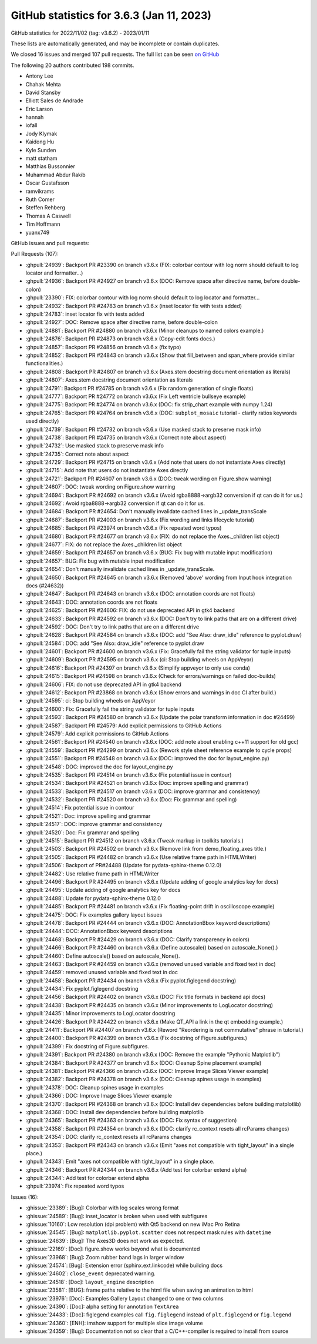 .. redirect-from:: /users/prev_whats_new/github_stats_3.6.3

.. _github-stats-3-6-3:

GitHub statistics for 3.6.3 (Jan 11, 2023)
==========================================

GitHub statistics for 2022/11/02 (tag: v3.6.2) - 2023/01/11

These lists are automatically generated, and may be incomplete or contain duplicates.

We closed 16 issues and merged 107 pull requests.
The full list can be seen `on GitHub <https://github.com/matplotlib/matplotlib/milestone/76?closed=1>`__

The following 20 authors contributed 198 commits.

* Antony Lee
* Chahak Mehta
* David Stansby
* Elliott Sales de Andrade
* Eric Larson
* hannah
* iofall
* Jody Klymak
* Kaidong Hu
* Kyle Sunden
* matt statham
* Matthias Bussonnier
* Muhammad Abdur Rakib
* Oscar Gustafsson
* ramvikrams
* Ruth Comer
* Steffen Rehberg
* Thomas A Caswell
* Tim Hoffmann
* yuanx749

GitHub issues and pull requests:

Pull Requests (107):

* :ghpull:`24939`: Backport PR #23390 on branch v3.6.x (FIX: colorbar contour with log norm should default to log locator and formatter...)
* :ghpull:`24936`: Backport PR #24927 on branch v3.6.x (DOC: Remove space after directive name, before double-colon)
* :ghpull:`23390`: FIX: colorbar contour with log norm should default to log locator and formatter...
* :ghpull:`24932`: Backport PR #24783 on branch v3.6.x (inset locator fix with tests added)
* :ghpull:`24783`: inset locator fix with tests added
* :ghpull:`24927`: DOC: Remove space after directive name, before double-colon
* :ghpull:`24881`: Backport PR #24880 on branch v3.6.x (Minor cleanups to named colors example.)
* :ghpull:`24876`: Backport PR #24873 on branch v3.6.x (Copy-edit fonts docs.)
* :ghpull:`24857`: Backport PR #24856 on branch v3.6.x (fix typo)
* :ghpull:`24852`: Backport PR #24843 on branch v3.6.x (Show that fill_between and span_where provide similar functionalities.)
* :ghpull:`24808`: Backport PR #24807 on branch v3.6.x (Axes.stem docstring document orientation as literals)
* :ghpull:`24807`: Axes.stem docstring document orientation as literals
* :ghpull:`24791`: Backport PR #24785 on branch v3.6.x (Fix random generation of single floats)
* :ghpull:`24777`: Backport PR #24772 on branch v3.6.x (Fix Left ventricle bullseye example)
* :ghpull:`24775`: Backport PR #24774 on branch v3.6.x (DOC: fix strip_chart example with numpy 1.24)
* :ghpull:`24765`: Backport PR #24764 on branch v3.6.x (DOC: ``subplot_mosaic`` tutorial - clarify ratios keywords used directly)
* :ghpull:`24739`: Backport PR #24732 on branch v3.6.x (Use masked stack to preserve mask info)
* :ghpull:`24738`: Backport PR #24735 on branch v3.6.x (Correct note about aspect)
* :ghpull:`24732`: Use masked stack to preserve mask info
* :ghpull:`24735`: Correct note about aspect
* :ghpull:`24729`: Backport PR #24715 on branch v3.6.x (Add note that users do not instantiate Axes directly)
* :ghpull:`24715`: Add note that users do not instantiate Axes directly
* :ghpull:`24721`: Backport PR #24607 on branch v3.6.x (DOC: tweak wording on Figure.show warning)
* :ghpull:`24607`: DOC: tweak wording on Figure.show warning
* :ghpull:`24694`: Backport PR #24692 on branch v3.6.x (Avoid rgba8888->argb32 conversion if qt can do it for us.)
* :ghpull:`24692`: Avoid rgba8888->argb32 conversion if qt can do it for us.
* :ghpull:`24684`: Backport PR #24654: Don't manually invalidate cached lines in _update_transScale
* :ghpull:`24687`: Backport PR #24003 on branch v3.6.x (Fix wording and links lifecycle tutorial)
* :ghpull:`24685`: Backport PR #23974 on branch v3.6.x (Fix repeated word typos)
* :ghpull:`24680`: Backport PR #24677 on branch v3.6.x (FIX: do not replace the Axes._children list object)
* :ghpull:`24677`: FIX: do not replace the Axes._children list object
* :ghpull:`24659`: Backport PR #24657 on branch v3.6.x (BUG: Fix bug with mutable input modification)
* :ghpull:`24657`: BUG: Fix bug with mutable input modification
* :ghpull:`24654`: Don't manually invalidate cached lines in _update_transScale.
* :ghpull:`24650`: Backport PR #24645 on branch v3.6.x (Removed 'above' wording from Input hook integration docs (#24632))
* :ghpull:`24647`: Backport PR #24643 on branch v3.6.x (DOC: annotation coords are not floats)
* :ghpull:`24643`: DOC: annotation coords are not floats
* :ghpull:`24625`: Backport PR #24606: FIX: do not use deprecated API in gtk4 backend
* :ghpull:`24633`: Backport PR #24592 on branch v3.6.x (DOC: Don't try to link paths that are on a different drive)
* :ghpull:`24592`: DOC: Don't try to link paths that are on a different drive
* :ghpull:`24628`: Backport PR #24584 on branch v3.6.x (DOC: add "See Also: draw_idle" reference to pyplot.draw)
* :ghpull:`24584`: DOC: add "See Also: draw_idle" reference to pyplot.draw
* :ghpull:`24601`: Backport PR #24600 on branch v3.6.x (Fix: Gracefully fail the string validator for tuple inputs)
* :ghpull:`24609`: Backport PR #24595 on branch v3.6.x (ci: Stop building wheels on AppVeyor)
* :ghpull:`24616`: Backport PR #24397 on branch v3.6.x (Simplify appveyor to only use conda)
* :ghpull:`24615`: Backport PR #24598 on branch v3.6.x (Check for errors/warnings on failed doc-builds)
* :ghpull:`24606`: FIX: do not use deprecated API in gtk4 backend
* :ghpull:`24612`: Backport PR #23868 on branch v3.6.x (Show errors and warnings in doc CI after build.)
* :ghpull:`24595`: ci: Stop building wheels on AppVeyor
* :ghpull:`24600`: Fix: Gracefully fail the string validator for tuple inputs
* :ghpull:`24593`: Backport PR #24580 on branch v3.6.x (Update the polar transform information in doc #24499)
* :ghpull:`24587`: Backport PR #24579: Add explicit permissions to GitHub Actions
* :ghpull:`24579`: Add explicit permissions to GitHub Actions
* :ghpull:`24561`: Backport PR #24540 on branch v3.6.x (DOC: add note about enabling c++11 support for old gcc)
* :ghpull:`24559`: Backport PR #24299 on branch v3.6.x (Rework style sheet reference example to cycle props)
* :ghpull:`24551`: Backport PR #24548 on branch v3.6.x (DOC: improved the doc for layout_engine.py)
* :ghpull:`24548`: DOC: improved the doc for layout_engine.py
* :ghpull:`24535`: Backport PR #24514 on branch v3.6.x (Fix potential issue in contour)
* :ghpull:`24534`: Backport PR #24521 on branch v3.6.x (Doc: improve spelling and grammar)
* :ghpull:`24533`: Backport PR #24517 on branch v3.6.x (DOC: improve grammar and consistency)
* :ghpull:`24532`: Backport PR #24520 on branch v3.6.x (Doc: Fix grammar and spelling)
* :ghpull:`24514`: Fix potential issue in contour
* :ghpull:`24521`: Doc: improve spelling and grammar
* :ghpull:`24517`: DOC: improve grammar and consistency
* :ghpull:`24520`: Doc: Fix grammar and spelling
* :ghpull:`24515`: Backport PR #24512 on branch v3.6.x (Tweak markup in toolkits tutorials.)
* :ghpull:`24503`: Backport PR #24502 on branch v3.6.x (Remove link from demo_floating_axes title.)
* :ghpull:`24505`: Backport PR #24482 on branch v3.6.x (Use relative frame path in HTMLWriter)
* :ghpull:`24506`: Backport of PR#24488 (Update for pydata-sphinx-theme 0.12.0)
* :ghpull:`24482`: Use relative frame path in HTMLWriter
* :ghpull:`24496`: Backport PR #24495 on branch v3.6.x (Update adding of google analytics key for docs)
* :ghpull:`24495`: Update adding of google analytics key for docs
* :ghpull:`24488`: Update for pydata-sphinx-theme 0.12.0
* :ghpull:`24485`: Backport PR #24481 on branch v3.6.x (Fix floating-point drift in oscilloscope example)
* :ghpull:`24475`: DOC: Fix examples gallery layout issues
* :ghpull:`24478`: Backport PR #24444 on branch v3.6.x (DOC: AnnotationBbox keyword descriptions)
* :ghpull:`24444`: DOC: AnnotationBbox keyword descriptions
* :ghpull:`24468`: Backport PR #24429 on branch v3.6.x (DOC: Clarify transparency in colors)
* :ghpull:`24466`: Backport PR #24460 on branch v3.6.x (Define autoscale() based on autoscale_None().)
* :ghpull:`24460`: Define autoscale() based on autoscale_None().
* :ghpull:`24463`: Backport PR #24459 on branch v3.6.x (removed unused variable and fixed text in doc)
* :ghpull:`24459`: removed unused variable and fixed text in doc
* :ghpull:`24458`: Backport PR #24434 on branch v3.6.x (Fix pyplot.figlegend docstring)
* :ghpull:`24434`: Fix pyplot.figlegend docstring
* :ghpull:`24456`: Backport PR #24402 on branch v3.6.x (DOC: Fix title formats in backend api docs)
* :ghpull:`24438`: Backport PR #24435 on branch v3.6.x (Minor improvements to LogLocator docstring)
* :ghpull:`24435`: Minor improvements to LogLocator docstring
* :ghpull:`24426`: Backport PR #24422 on branch v3.6.x (Make QT_API a link in the qt embedding example.)
* :ghpull:`24411`: Backport PR #24407 on branch v3.6.x (Reword "Reordering is not commutative" phrase in tutorial.)
* :ghpull:`24400`: Backport PR #24399 on branch v3.6.x (Fix docstring of Figure.subfigures.)
* :ghpull:`24399`: Fix docstring of Figure.subfigures.
* :ghpull:`24391`: Backport PR #24380 on branch v3.6.x (DOC: Remove the example "Pythonic Matplotlib")
* :ghpull:`24384`: Backport PR #24377 on branch v3.6.x (DOC: Cleanup Spine placement example)
* :ghpull:`24381`: Backport PR #24366 on branch v3.6.x (DOC: Improve Image Slices Viewer example)
* :ghpull:`24382`: Backport PR #24378 on branch v3.6.x (DOC: Cleanup spines usage in examples)
* :ghpull:`24378`: DOC: Cleanup spines usage in examples
* :ghpull:`24366`: DOC: Improve Image Slices Viewer example
* :ghpull:`24370`: Backport PR #24368 on branch v3.6.x (DOC: Install dev dependencies before building matplotlib)
* :ghpull:`24368`: DOC: Install dev dependencies before building matplotlib
* :ghpull:`24365`: Backport PR #24363 on branch v3.6.x (DOC: Fix syntax of suggestion)
* :ghpull:`24358`: Backport PR #24354 on branch v3.6.x (DOC: clarify rc_context resets all rcParams changes)
* :ghpull:`24354`: DOC: clarify rc_context resets all rcParams changes
* :ghpull:`24353`: Backport PR #24343 on branch v3.6.x (Emit "axes not compatible with tight_layout" in a single place.)
* :ghpull:`24343`: Emit "axes not compatible with tight_layout" in a single place.
* :ghpull:`24346`: Backport PR #24344 on branch v3.6.x (Add test for colorbar extend alpha)
* :ghpull:`24344`: Add test for colorbar extend alpha
* :ghpull:`23974`: Fix repeated word typos

Issues (16):

* :ghissue:`23389`: [Bug]: Colorbar with log scales wrong format
* :ghissue:`24589`: [Bug]: inset_locator is broken when used with subfigures
* :ghissue:`10160`: Low resolution (dpi problem) with Qt5 backend on new iMac Pro Retina
* :ghissue:`24545`: [Bug]: ``matplotlib.pyplot.scatter`` does not respect mask rules with ``datetime``
* :ghissue:`24639`: [Bug]: The Axes3D does not work as expected.
* :ghissue:`22169`: [Doc]: figure.show works beyond what is documented
* :ghissue:`23968`: [Bug]: Zoom rubber band lags in larger window
* :ghissue:`24574`: [Bug]: Extension error (sphinx.ext.linkcode) while building docs
* :ghissue:`24602`: ``close_event`` deprecated warning.
* :ghissue:`24518`: [Doc]: ``layout_engine`` description
* :ghissue:`23581`: [BUG]: frame paths relative to the html file when saving an animation to html
* :ghissue:`23976`: [Doc]: Examples Gallery Layout changed to one or two columns
* :ghissue:`24390`: [Doc]: alpha setting for annotation ``TextArea``
* :ghissue:`24433`: [Doc]: figlegend examples call ``fig.figlegend`` instead of ``plt.figlegend`` or ``fig.legend``
* :ghissue:`24360`: [ENH]: imshow support for multiple slice image volume
* :ghissue:`24359`: [Bug]: Documentation not so clear that a C/C++-compiler is required to install from source
